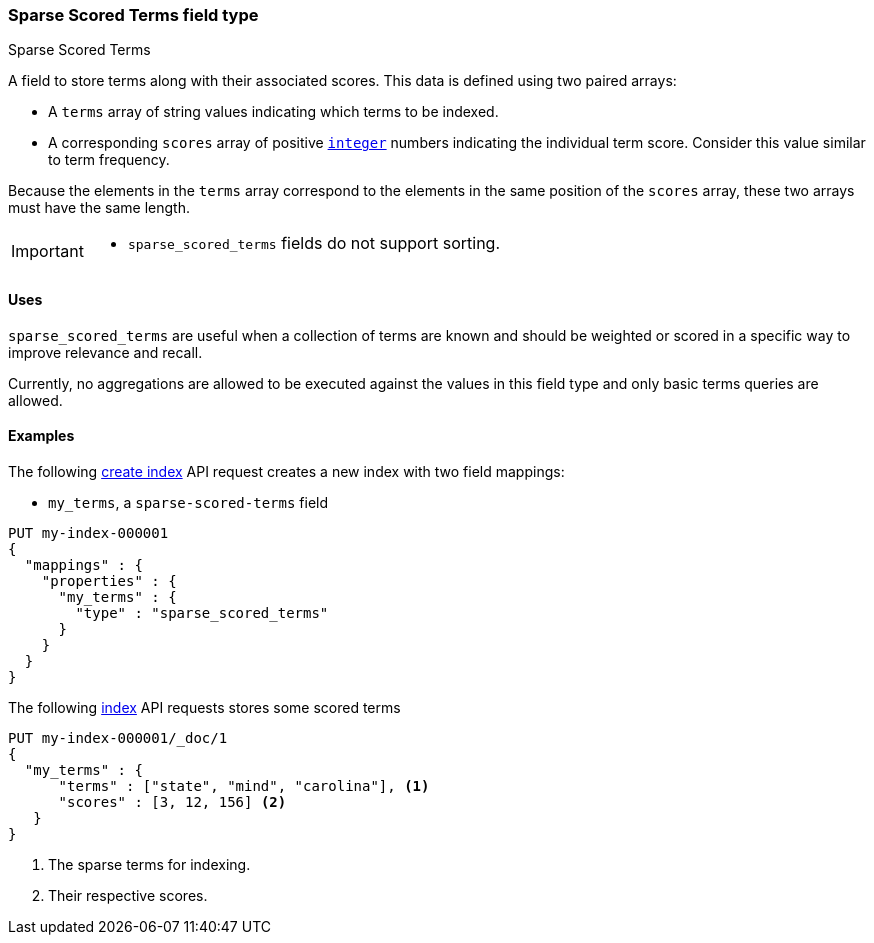 [role="xpack"]
[[sparse-scored-terms]]
=== Sparse Scored Terms field type
++++
<titleabbrev>Sparse Scored Terms</titleabbrev>
++++

A field to store terms along with their associated scores.
This data is defined using two paired arrays:

* A `terms` array of string values indicating which terms to be indexed.
* A corresponding `scores` array of positive <<number, `integer`>> numbers indicating
the individual term score. Consider this value similar to term frequency.

Because the elements in the `terms` array correspond to the elements in the
same position of the `scores` array, these two arrays must have the same length.

[IMPORTANT]
========
* `sparse_scored_terms` fields do not support sorting.
========

[role="child_attributes"]
[[sparse-scored-terms-uses]]
==== Uses

`sparse_scored_terms` are useful when a collection of terms are known and should be
weighted or scored in a specific way to improve relevance and recall.

Currently, no aggregations are allowed to be executed against the values in this field type and
only basic terms queries are allowed.

[[sparse-scored-terms-ex]]
==== Examples

The following <<indices-create-index, create index>> API request creates a new index with two field mappings:

* `my_terms`, a `sparse-scored-terms` field

[source,console]
--------------------------------------------------
PUT my-index-000001
{
  "mappings" : {
    "properties" : {
      "my_terms" : {
        "type" : "sparse_scored_terms"
      }
    }
  }
}
--------------------------------------------------

The following <<docs-index_,index>> API requests stores some scored terms

[source,console]
--------------------------------------------------
PUT my-index-000001/_doc/1
{
  "my_terms" : {
      "terms" : ["state", "mind", "carolina"], <1>
      "scores" : [3, 12, 156] <2>
   }
}

--------------------------------------------------
<1> The sparse terms for indexing.
<2> Their respective scores.
